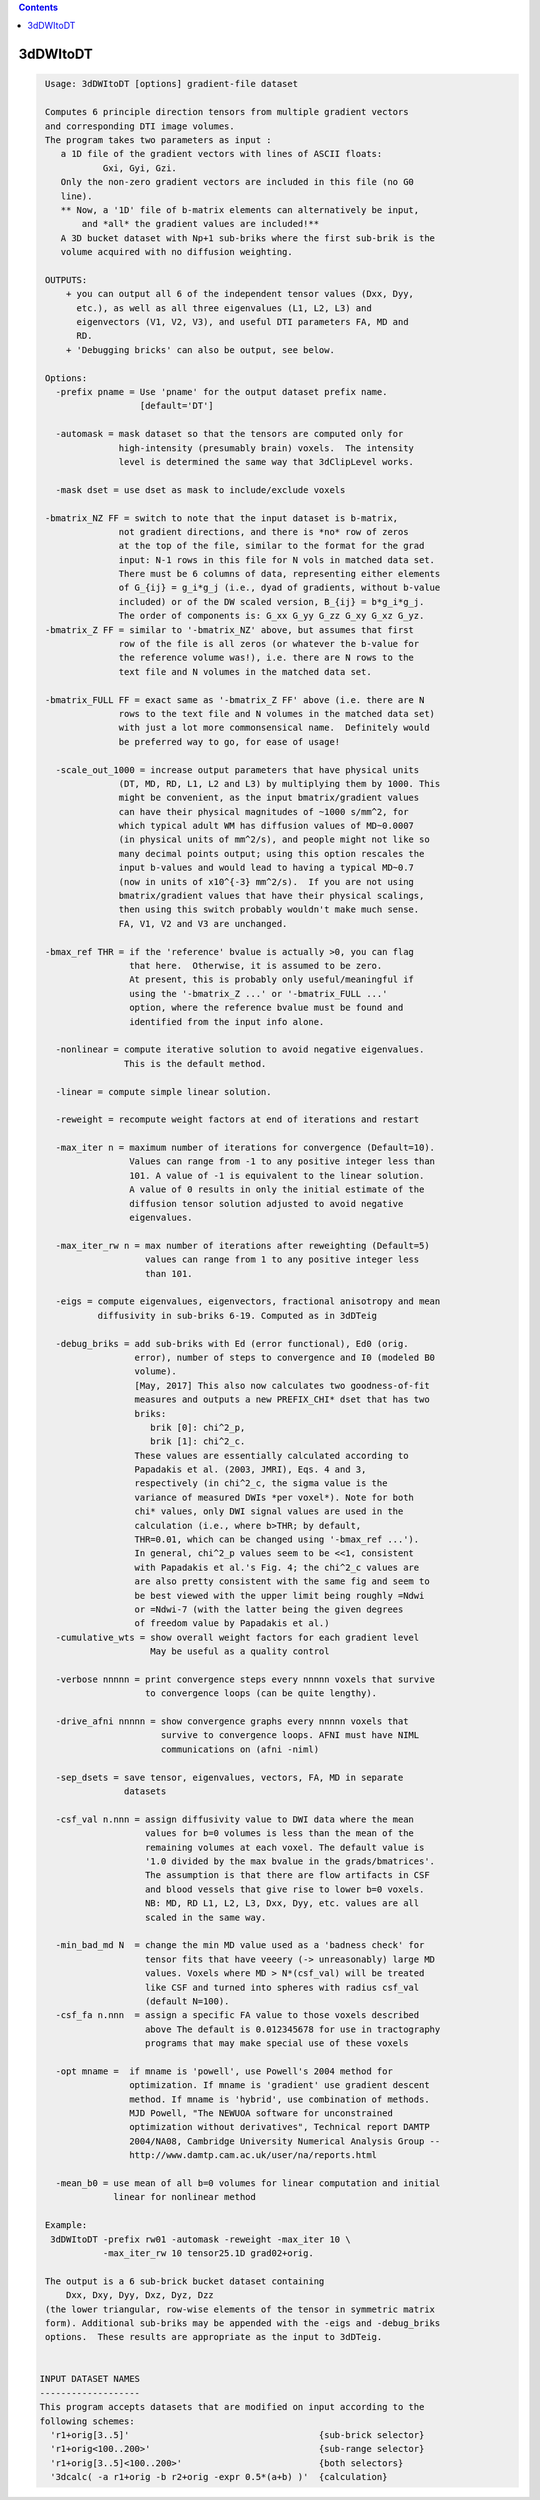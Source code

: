 .. contents:: 
    :depth: 4 

*********
3dDWItoDT
*********

.. code-block:: none

    
     Usage: 3dDWItoDT [options] gradient-file dataset
    
     Computes 6 principle direction tensors from multiple gradient vectors
     and corresponding DTI image volumes.
     The program takes two parameters as input :  
        a 1D file of the gradient vectors with lines of ASCII floats:
                Gxi, Gyi, Gzi.
        Only the non-zero gradient vectors are included in this file (no G0 
        line). 
        ** Now, a '1D' file of b-matrix elements can alternatively be input,
            and *all* the gradient values are included!**
        A 3D bucket dataset with Np+1 sub-briks where the first sub-brik is the
        volume acquired with no diffusion weighting.
    
     OUTPUTS: 
         + you can output all 6 of the independent tensor values (Dxx, Dyy, 
           etc.), as well as all three eigenvalues (L1, L2, L3) and 
           eigenvectors (V1, V2, V3), and useful DTI parameters FA, MD and
           RD.
         + 'Debugging bricks' can also be output, see below.
    
     Options:
       -prefix pname = Use 'pname' for the output dataset prefix name.
                       [default='DT']
    
       -automask = mask dataset so that the tensors are computed only for
                   high-intensity (presumably brain) voxels.  The intensity 
                   level is determined the same way that 3dClipLevel works.
    
       -mask dset = use dset as mask to include/exclude voxels
    
     -bmatrix_NZ FF = switch to note that the input dataset is b-matrix, 
                   not gradient directions, and there is *no* row of zeros 
                   at the top of the file, similar to the format for the grad
                   input: N-1 rows in this file for N vols in matched data set.
                   There must be 6 columns of data, representing either elements
                   of G_{ij} = g_i*g_j (i.e., dyad of gradients, without b-value
                   included) or of the DW scaled version, B_{ij} = b*g_i*g_j.
                   The order of components is: G_xx G_yy G_zz G_xy G_xz G_yz.
     -bmatrix_Z FF = similar to '-bmatrix_NZ' above, but assumes that first
                   row of the file is all zeros (or whatever the b-value for
                   the reference volume was!), i.e. there are N rows to the
                   text file and N volumes in the matched data set.
    
     -bmatrix_FULL FF = exact same as '-bmatrix_Z FF' above (i.e. there are N
                   rows to the text file and N volumes in the matched data set)
                   with just a lot more commonsensical name.  Definitely would
                   be preferred way to go, for ease of usage!
    
       -scale_out_1000 = increase output parameters that have physical units
                   (DT, MD, RD, L1, L2 and L3) by multiplying them by 1000. This
                   might be convenient, as the input bmatrix/gradient values 
                   can have their physical magnitudes of ~1000 s/mm^2, for
                   which typical adult WM has diffusion values of MD~0.0007
                   (in physical units of mm^2/s), and people might not like so
                   many decimal points output; using this option rescales the
                   input b-values and would lead to having a typical MD~0.7
                   (now in units of x10^{-3} mm^2/s).  If you are not using
                   bmatrix/gradient values that have their physical scalings,
                   then using this switch probably wouldn't make much sense.
                   FA, V1, V2 and V3 are unchanged.
    
     -bmax_ref THR = if the 'reference' bvalue is actually >0, you can flag
                     that here.  Otherwise, it is assumed to be zero.
                     At present, this is probably only useful/meaningful if
                     using the '-bmatrix_Z ...' or '-bmatrix_FULL ...' 
                     option, where the reference bvalue must be found and 
                     identified from the input info alone.
    
       -nonlinear = compute iterative solution to avoid negative eigenvalues.
                    This is the default method.
    
       -linear = compute simple linear solution.
    
       -reweight = recompute weight factors at end of iterations and restart
    
       -max_iter n = maximum number of iterations for convergence (Default=10).
                     Values can range from -1 to any positive integer less than
                     101. A value of -1 is equivalent to the linear solution.
                     A value of 0 results in only the initial estimate of the
                     diffusion tensor solution adjusted to avoid negative
                     eigenvalues.
    
       -max_iter_rw n = max number of iterations after reweighting (Default=5)
                        values can range from 1 to any positive integer less
                        than 101.
    
       -eigs = compute eigenvalues, eigenvectors, fractional anisotropy and mean
               diffusivity in sub-briks 6-19. Computed as in 3dDTeig
    
       -debug_briks = add sub-briks with Ed (error functional), Ed0 (orig.
                      error), number of steps to convergence and I0 (modeled B0
                      volume).
                      [May, 2017] This also now calculates two goodness-of-fit
                      measures and outputs a new PREFIX_CHI* dset that has two
                      briks:
                         brik [0]: chi^2_p,
                         brik [1]: chi^2_c.
                      These values are essentially calculated according to
                      Papadakis et al. (2003, JMRI), Eqs. 4 and 3,
                      respectively (in chi^2_c, the sigma value is the
                      variance of measured DWIs *per voxel*). Note for both
                      chi* values, only DWI signal values are used in the
                      calculation (i.e., where b>THR; by default,
                      THR=0.01, which can be changed using '-bmax_ref ...').
                      In general, chi^2_p values seem to be <<1, consistent
                      with Papadakis et al.'s Fig. 4; the chi^2_c values are
                      are also pretty consistent with the same fig and seem to
                      be best viewed with the upper limit being roughly =Ndwi
                      or =Ndwi-7 (with the latter being the given degrees
                      of freedom value by Papadakis et al.)
       -cumulative_wts = show overall weight factors for each gradient level
                         May be useful as a quality control
    
       -verbose nnnnn = print convergence steps every nnnnn voxels that survive
                        to convergence loops (can be quite lengthy).
    
       -drive_afni nnnnn = show convergence graphs every nnnnn voxels that
                           survive to convergence loops. AFNI must have NIML
                           communications on (afni -niml)
    
       -sep_dsets = save tensor, eigenvalues, vectors, FA, MD in separate
                    datasets
    
       -csf_val n.nnn = assign diffusivity value to DWI data where the mean
                        values for b=0 volumes is less than the mean of the
                        remaining volumes at each voxel. The default value is
                        '1.0 divided by the max bvalue in the grads/bmatrices'.
                        The assumption is that there are flow artifacts in CSF
                        and blood vessels that give rise to lower b=0 voxels.
                        NB: MD, RD L1, L2, L3, Dxx, Dyy, etc. values are all
                        scaled in the same way.
    
       -min_bad_md N  = change the min MD value used as a 'badness check' for
                        tensor fits that have veeery (-> unreasonably) large MD
                        values. Voxels where MD > N*(csf_val) will be treated
                        like CSF and turned into spheres with radius csf_val 
                        (default N=100).
       -csf_fa n.nnn  = assign a specific FA value to those voxels described
                        above The default is 0.012345678 for use in tractography
                        programs that may make special use of these voxels
    
       -opt mname =  if mname is 'powell', use Powell's 2004 method for 
                     optimization. If mname is 'gradient' use gradient descent
                     method. If mname is 'hybrid', use combination of methods.
                     MJD Powell, "The NEWUOA software for unconstrained 
                     optimization without derivatives", Technical report DAMTP
                     2004/NA08, Cambridge University Numerical Analysis Group --
                     http://www.damtp.cam.ac.uk/user/na/reports.html
    
       -mean_b0 = use mean of all b=0 volumes for linear computation and initial
                  linear for nonlinear method
    
     Example:
      3dDWItoDT -prefix rw01 -automask -reweight -max_iter 10 \
                -max_iter_rw 10 tensor25.1D grad02+orig.
    
     The output is a 6 sub-brick bucket dataset containing 
         Dxx, Dxy, Dyy, Dxz, Dyz, Dzz
     (the lower triangular, row-wise elements of the tensor in symmetric matrix
     form). Additional sub-briks may be appended with the -eigs and -debug_briks
     options.  These results are appropriate as the input to 3dDTeig.
    
    
    INPUT DATASET NAMES
    -------------------
    This program accepts datasets that are modified on input according to the
    following schemes:
      'r1+orig[3..5]'                                    {sub-brick selector}
      'r1+orig<100..200>'                                {sub-range selector}
      'r1+orig[3..5]<100..200>'                          {both selectors}
      '3dcalc( -a r1+orig -b r2+orig -expr 0.5*(a+b) )'  {calculation}

